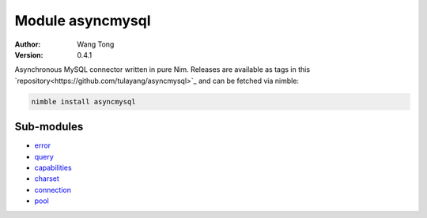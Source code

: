 =================
Module asyncmysql
=================

:Author: Wang Tong
:Version: 0.4.1

.. contents::

  "You are not fighting alone!"

Asynchronous MySQL connector written in pure Nim. Releases are available as tags in this `repository<https://github.com/tulayang/asyncmysql>`_ and can be fetched via nimble:

.. code-block:: 

  nimble install asyncmysql

Sub-modules
===========

* `error <error.html>`_
  

* `query <query.html>`_


* `capabilities <capabilities.html>`_


* `charset <charset.html>`_
  

* `connection <connection.html>`_
  

* `pool <pool.html>`_
  
